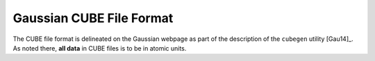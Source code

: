 .. Exposition of CUBE file format

Gaussian CUBE File Format
=========================

The CUBE file format is delineated on the Gaussian webpage as part of the
description of the ``cubegen`` utility [Gau14]_. As noted there, **all data**
in CUBE files is to be in atomic units.

.. [Some (Bourke, OpenBabel) misread the *input* thing as Angstroms possible; VMD correctly notes it.]